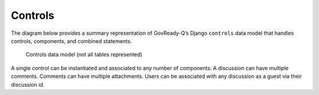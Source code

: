 .. Copyright (C) 2020 GovReady PBC

.. _Controls:

Controls
===========

The diagram below provides a summary representation of GovReady-Q’s
Django ``controls`` data model that handles controls, components, and combined statements.

.. figure:: /assets/Controls_Data_Model.png
   :alt: Controls data model (not all tables represented)

   Controls data model (not all tables represented)

A single control can be instantiated and associated to any number of components. A discussion can have multiple comments. Comments can
have multiple attachments. Users can be associated with any discussion as a guest via their discussion id.
